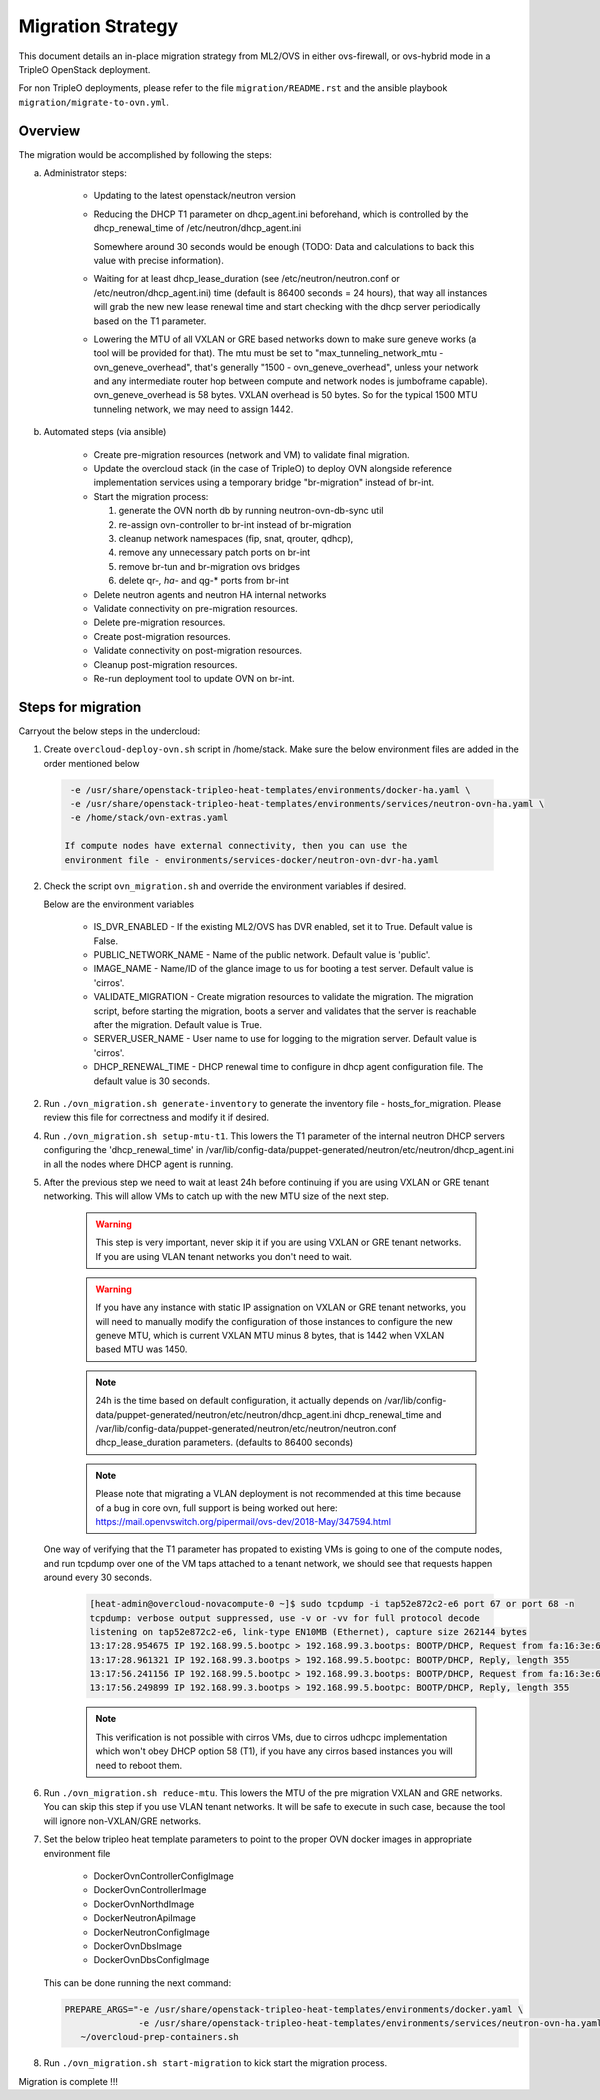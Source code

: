 .. _migration:

Migration Strategy
==================

This document details an in-place migration strategy from ML2/OVS in either
ovs-firewall, or ovs-hybrid mode in a TripleO OpenStack deployment.

For non TripleO deployments, please refer to the file ``migration/README.rst``
and the ansible playbook ``migration/migrate-to-ovn.yml``.

Overview
--------
The migration would be accomplished by following the steps:

a. Administrator steps:

    * Updating to the latest openstack/neutron version

    * Reducing the DHCP T1 parameter on dhcp_agent.ini beforehand, which
      is controlled by the dhcp_renewal_time of /etc/neutron/dhcp_agent.ini

      Somewhere around 30 seconds would be enough (TODO: Data and calculations
      to back this value with precise information).

    * Waiting for at least dhcp_lease_duration (see /etc/neutron/neutron.conf
      or /etc/neutron/dhcp_agent.ini) time (default is 86400 seconds =
      24 hours), that way all instances will grab the new new lease renewal
      time and start checking with the dhcp server periodically based on the
      T1 parameter.

    * Lowering the MTU of all VXLAN or GRE based networks down to
      make sure geneve works (a tool will be provided for that). The mtu
      must be set to "max_tunneling_network_mtu - ovn_geneve_overhead", that's
      generally "1500 - ovn_geneve_overhead", unless your network and any
      intermediate router hop between compute and network nodes is jumboframe
      capable). ovn_geneve_overhead is 58 bytes. VXLAN overhead is 50 bytes. So
      for the typical 1500 MTU tunneling network, we may need to assign 1442.

b. Automated steps (via ansible)

    * Create pre-migration resources (network and VM) to validate final
      migration.

    * Update the overcloud stack (in the case of TripleO) to deploy OVN
      alongside reference implementation services using a temporary bridge
      "br-migration" instead of br-int.

    * Start the migration process:

      1. generate the OVN north db by running neutron-ovn-db-sync util
      2. re-assign ovn-controller to br-int instead of br-migration
      3. cleanup network namespaces (fip, snat, qrouter, qdhcp),
      4. remove any unnecessary patch ports on br-int
      5. remove br-tun and br-migration ovs bridges
      6. delete qr-*, ha-* and qg-* ports from br-int

    * Delete neutron agents and neutron HA internal networks

    * Validate connectivity on pre-migration resources.

    * Delete pre-migration resources.

    * Create post-migration resources.

    * Validate connectivity on post-migration resources.

    * Cleanup post-migration resources.

    * Re-run deployment tool to update OVN on br-int.


Steps for migration
-------------------
Carryout the below steps in the undercloud:

1. Create ``overcloud-deploy-ovn.sh`` script  in /home/stack. Make sure the
   below environment files are added in the order mentioned below

  .. code-block:: console

     -e /usr/share/openstack-tripleo-heat-templates/environments/docker-ha.yaml \
     -e /usr/share/openstack-tripleo-heat-templates/environments/services/neutron-ovn-ha.yaml \
     -e /home/stack/ovn-extras.yaml

    If compute nodes have external connectivity, then you can use the
    environment file - environments/services-docker/neutron-ovn-dvr-ha.yaml

2. Check the script ``ovn_migration.sh`` and override the environment variables
   if desired.

   Below are the environment variables

    * IS_DVR_ENABLED - If the existing ML2/OVS has DVR enabled, set it to True.
      Default value is False.

    * PUBLIC_NETWORK_NAME - Name of the public network. Default value is
      'public'.

    * IMAGE_NAME - Name/ID of the glance image to us for booting a test server.
      Default value is 'cirros'.

    * VALIDATE_MIGRATION - Create migration resources to validate the
      migration.
      The migration script, before starting the migration, boots a server and
      validates that the server is reachable after the migration.
      Default value is True.

    * SERVER_USER_NAME - User name to use for logging to the migration server.
      Default value is 'cirros'.

    * DHCP_RENEWAL_TIME - DHCP renewal time to configure in dhcp agent
      configuration file. The default value is 30 seconds.

2. Run ``./ovn_migration.sh generate-inventory`` to generate the inventory
   file - hosts_for_migration. Please review this file for correctness and
   modify it if desired.

4. Run ``./ovn_migration.sh setup-mtu-t1``. This lowers the T1 parameter
   of the internal neutron DHCP servers configuring the 'dhcp_renewal_time' in
   /var/lib/config-data/puppet-generated/neutron/etc/neutron/dhcp_agent.ini
   in all the nodes where DHCP agent is running.

5. After the previous step we need to wait at least 24h before continuing
   if you are using VXLAN or GRE tenant networking. This will allow VMs to
   catch up with the new MTU size of the next step.

    .. warning::

        This step is very important, never skip it if you are using VXLAN
        or GRE tenant networks. If you are using VLAN tenant networks you don't
        need to wait.

    .. warning::

        If you have any instance with static IP assignation on VXLAN or
        GRE tenant networks, you will need to manually modify the
        configuration of those instances to configure the new geneve MTU,
        which is current VXLAN MTU minus 8 bytes, that is 1442 when VXLAN
        based MTU was 1450.

    .. note::

        24h is the time based on default configuration, it actually depends on
        /var/lib/config-data/puppet-generated/neutron/etc/neutron/dhcp_agent.ini
        dhcp_renewal_time and
        /var/lib/config-data/puppet-generated/neutron/etc/neutron/neutron.conf
        dhcp_lease_duration parameters. (defaults to 86400 seconds)

    .. note::

        Please note that migrating a VLAN deployment is not recommended at
        this time because of a bug in core ovn, full support is being worked
        out here:
        https://mail.openvswitch.org/pipermail/ovs-dev/2018-May/347594.html

   One way of verifying that the T1 parameter has propated to existing VMs
   is going to one of the compute nodes, and run tcpdump over one of the
   VM taps attached to a tenant network,  we should see that requests happen
   around every 30 seconds.

    .. code-block:: console

        [heat-admin@overcloud-novacompute-0 ~]$ sudo tcpdump -i tap52e872c2-e6 port 67 or port 68 -n
        tcpdump: verbose output suppressed, use -v or -vv for full protocol decode
        listening on tap52e872c2-e6, link-type EN10MB (Ethernet), capture size 262144 bytes
        13:17:28.954675 IP 192.168.99.5.bootpc > 192.168.99.3.bootps: BOOTP/DHCP, Request from fa:16:3e:6b:41:3d, length 300
        13:17:28.961321 IP 192.168.99.3.bootps > 192.168.99.5.bootpc: BOOTP/DHCP, Reply, length 355
        13:17:56.241156 IP 192.168.99.5.bootpc > 192.168.99.3.bootps: BOOTP/DHCP, Request from fa:16:3e:6b:41:3d, length 300
        13:17:56.249899 IP 192.168.99.3.bootps > 192.168.99.5.bootpc: BOOTP/DHCP, Reply, length 355

    .. note::

        This verification is not possible with cirros VMs, due to cirros
        udhcpc implementation which won't obey DHCP option 58 (T1), if you have
        any cirros based instances you will need to reboot them.

6. Run ``./ovn_migration.sh reduce-mtu``. This lowers the MTU of the pre
   migration VXLAN and GRE networks. You can skip this step if you use VLAN
   tenant networks. It will be safe to execute in such case, because the
   tool will ignore non-VXLAN/GRE networks.

7. Set the below tripleo heat template parameters to point to the proper
   OVN docker images in appropriate environment file

    * DockerOvnControllerConfigImage
    * DockerOvnControllerImage
    * DockerOvnNorthdImage
    * DockerNeutronApiImage
    * DockerNeutronConfigImage
    * DockerOvnDbsImage
    * DockerOvnDbsConfigImage

   This can be done running the next command:

   .. code-block:: console

       PREPARE_ARGS="-e /usr/share/openstack-tripleo-heat-templates/environments/docker.yaml \
                     -e /usr/share/openstack-tripleo-heat-templates/environments/services/neutron-ovn-ha.yaml" \
          ~/overcloud-prep-containers.sh

8. Run ``./ovn_migration.sh start-migration`` to kick start the migration
   process.

Migration is complete !!!
